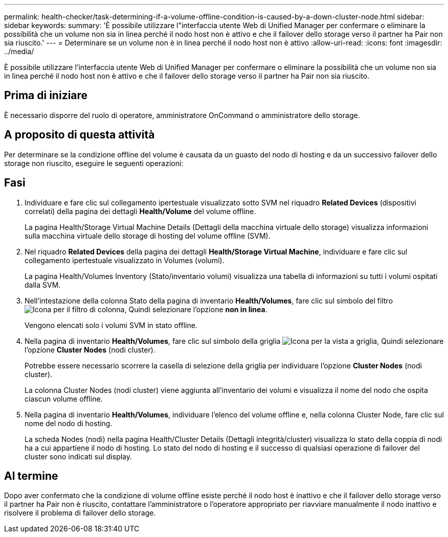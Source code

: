 ---
permalink: health-checker/task-determining-if-a-volume-offline-condition-is-caused-by-a-down-cluster-node.html 
sidebar: sidebar 
keywords:  
summary: 'È possibile utilizzare l"interfaccia utente Web di Unified Manager per confermare o eliminare la possibilità che un volume non sia in linea perché il nodo host non è attivo e che il failover dello storage verso il partner ha Pair non sia riuscito.' 
---
= Determinare se un volume non è in linea perché il nodo host non è attivo
:allow-uri-read: 
:icons: font
:imagesdir: ../media/


[role="lead"]
È possibile utilizzare l'interfaccia utente Web di Unified Manager per confermare o eliminare la possibilità che un volume non sia in linea perché il nodo host non è attivo e che il failover dello storage verso il partner ha Pair non sia riuscito.



== Prima di iniziare

È necessario disporre del ruolo di operatore, amministratore OnCommand o amministratore dello storage.



== A proposito di questa attività

Per determinare se la condizione offline del volume è causata da un guasto del nodo di hosting e da un successivo failover dello storage non riuscito, eseguire le seguenti operazioni:



== Fasi

. Individuare e fare clic sul collegamento ipertestuale visualizzato sotto SVM nel riquadro *Related Devices* (dispositivi correlati) della pagina dei dettagli *Health/Volume* del volume offline.
+
La pagina Health/Storage Virtual Machine Details (Dettagli della macchina virtuale dello storage) visualizza informazioni sulla macchina virtuale dello storage di hosting del volume offline (SVM).

. Nel riquadro *Related Devices* della pagina dei dettagli *Health/Storage Virtual Machine*, individuare e fare clic sul collegamento ipertestuale visualizzato in Volumes (volumi).
+
La pagina Health/Volumes Inventory (Stato/inventario volumi) visualizza una tabella di informazioni su tutti i volumi ospitati dalla SVM.

. Nell'intestazione della colonna Stato della pagina di inventario *Health/Volumes*, fare clic sul simbolo del filtro image:../media/filtericon-um60.png["Icona per il filtro di colonna"], Quindi selezionare l'opzione *non in linea*.
+
Vengono elencati solo i volumi SVM in stato offline.

. Nella pagina di inventario *Health/Volumes*, fare clic sul simbolo della griglia image:../media/gridviewicon.gif["Icona per la vista a griglia"], Quindi selezionare l'opzione *Cluster Nodes* (nodi cluster).
+
Potrebbe essere necessario scorrere la casella di selezione della griglia per individuare l'opzione *Cluster Nodes* (nodi cluster).

+
La colonna Cluster Nodes (nodi cluster) viene aggiunta all'inventario dei volumi e visualizza il nome del nodo che ospita ciascun volume offline.

. Nella pagina di inventario *Health/Volumes*, individuare l'elenco del volume offline e, nella colonna Cluster Node, fare clic sul nome del nodo di hosting.
+
La scheda Nodes (nodi) nella pagina Health/Cluster Details (Dettagli integrità/cluster) visualizza lo stato della coppia di nodi ha a cui appartiene il nodo di hosting. Lo stato del nodo di hosting e il successo di qualsiasi operazione di failover del cluster sono indicati sul display.





== Al termine

Dopo aver confermato che la condizione di volume offline esiste perché il nodo host è inattivo e che il failover dello storage verso il partner ha Pair non è riuscito, contattare l'amministratore o l'operatore appropriato per riavviare manualmente il nodo inattivo e risolvere il problema di failover dello storage.
